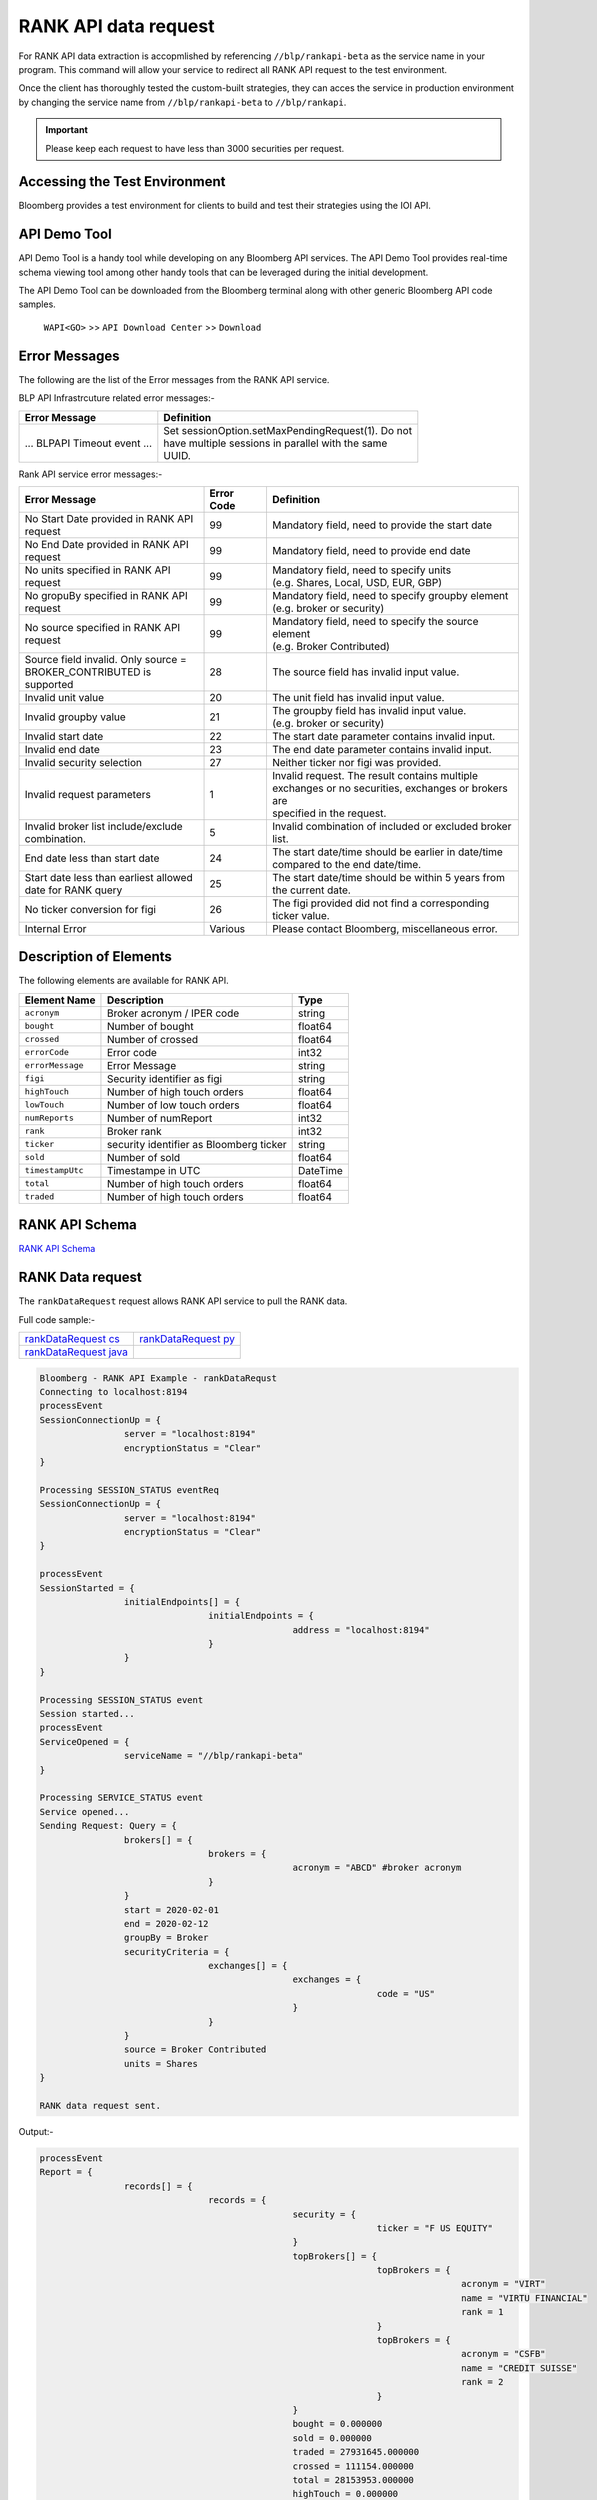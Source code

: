 #####################
RANK API data request
#####################

For RANK API data extraction is accopmlished by referencing ``//blp/rankapi-beta``  as the service name in your program. This command will allow your service to redirect all RANK API request to the test environment.

Once the client has thoroughly tested the custom-built strategies, they can acces the service in production environment by changing the service name from ``//blp/rankapi-beta`` to  ``//blp/rankapi``.

.. important::

	Please keep each request to have less than 3000 securities per request.


Accessing the Test Environment
==============================
Bloomberg provides a test environment for clients to build and test their strategies using the IOI API.


API Demo Tool
=============
API Demo Tool is a handy tool while developing on any Bloomberg API services. The API Demo Tool provides real-time schema viewing tool among other handy tools that can be leveraged during the initial development.

The API Demo Tool can be downloaded from the Bloomberg terminal along with other generic Bloomberg API code samples.

    ``WAPI<GO>`` >> ``API Download Center`` >> ``Download`` 


Error Messages
==============
The following are the list of the Error messages from the RANK API service.

BLP API Infrastrcuture related error messages:-

+-------------------------------------------+-------------------------------------------------------+
|Error Message                              |Definition                                             |
+===========================================+=======================================================+
| ... BLPAPI Timeout event ...              | | Set sessionOption.setMaxPendingRequest(1). Do not   |
|                                           | | have multiple sessions in parallel with the same    |
|                                           | | UUID.                                               |
+-------------------------------------------+-------------------------------------------------------+

Rank API service error messages:-

+-------------------------------------------+----------+-------------------------------------------------------+
|Error Message                              |Error Code|Definition                                             |
+===========================================+==========+=======================================================+
| | No Start Date provided in RANK API      | 99       | | Mandatory field, need to provide the start date     |
| | request                                 |          |                                                       |
+-------------------------------------------+----------+-------------------------------------------------------+
| | No End Date provided in RANK API        | 99       | | Mandatory field, need to provide end date           |
| | request                                 |          |                                                       |
+-------------------------------------------+----------+-------------------------------------------------------+
| | No units specified in RANK API          | 99       | | Mandatory field, need to specify units              |
| | request                                 |          | | (e.g. Shares, Local, USD, EUR, GBP)                 |
+-------------------------------------------+----------+-------------------------------------------------------+
| | No gropuBy specified in RANK API        | 99       | | Mandatory field, need to specify groupby element    |
| | request                                 |          | | (e.g. broker or security)                           |
+-------------------------------------------+----------+-------------------------------------------------------+
| | No source specified in RANK API         | 99       | | Mandatory field, need to specify the source element |
| | request                                 |          | | (e.g. Broker Contributed)                           |
+-------------------------------------------+----------+-------------------------------------------------------+
| | Source field invalid. Only source =     | 28       | | The source field has invalid input value.           |
| | BROKER_CONTRIBUTED is supported         |          |                                                       |  
+-------------------------------------------+----------+-------------------------------------------------------+
| | Invalid unit value                      | 20       | | The unit field has invalid input value.             |
+-------------------------------------------+----------+-------------------------------------------------------+
| | Invalid groupby value                   | 21       | | The groupby field has invalid input value.          |
|                                           |          | | (e.g. broker or security)                           |
+-------------------------------------------+----------+-------------------------------------------------------+
| | Invalid start date                      | 22       | | The start date parameter contains invalid input.    |
+-------------------------------------------+----------+-------------------------------------------------------+
| | Invalid end date                        | 23       | | The end date parameter contains invalid input.      |
+-------------------------------------------+----------+-------------------------------------------------------+
| | Invalid security selection              | 27       | | Neither ticker nor figi was provided.               |
+-------------------------------------------+----------+-------------------------------------------------------+
| | Invalid request parameters              | 1        | | Invalid request. The result contains multiple       |
|                                           |          | | exchanges or no securities, exchanges or brokers are|
|                                           |          | | specified in the request.                           |
+-------------------------------------------+----------+-------------------------------------------------------+
| | Invalid broker list include/exclude     | 5        | | Invalid combination of included or excluded broker  |
| | combination.                            |          | | list.                                               |
+-------------------------------------------+----------+-------------------------------------------------------+
| End date less than start date             | 24       | | The start date/time should be earlier in date/time  |
|                                           |          | | compared to the end date/time.                      |
+-------------------------------------------+----------+-------------------------------------------------------+
| | Start date less than earliest allowed   | 25       | | The start date/time should be within 5 years from   | 
| | date for RANK query                     |          | | the current date.                                   |
+-------------------------------------------+----------+-------------------------------------------------------+
| | No ticker conversion for figi           | 26       | | The figi provided did not find a corresponding      |
|                                           |          | | ticker value.                                       |
+-------------------------------------------+----------+-------------------------------------------------------+
| | Internal Error                          | Various  | | Please contact Bloomberg, miscellaneous error.      |
+-------------------------------------------+----------+-------------------------------------------------------+


Description of Elements
=======================
The following elements are available for RANK API.

+------------------------------+-----------------------------------------------+---------+
|Element Name                  | Description                                   | Type    |
+==============================+===============================================+=========+
|``acronym``                   | Broker acronym / IPER code                    | string  |
+------------------------------+-----------------------------------------------+---------+
|``bought``                    | Number of bought                              | float64 |
+------------------------------+-----------------------------------------------+---------+
|``crossed``                   | Number of crossed                             | float64 |
+------------------------------+-----------------------------------------------+---------+
|``errorCode``                 | Error code                                    | int32   |
+------------------------------+-----------------------------------------------+---------+
|``errorMessage``              | Error Message                                 | string  |
+------------------------------+-----------------------------------------------+---------+
|``figi``                      | Security identifier as figi                   | string  |
+------------------------------+-----------------------------------------------+---------+
|``highTouch``                 | Number of high touch orders                   | float64 |
+------------------------------+-----------------------------------------------+---------+
|``lowTouch``                  | Number of low touch orders                    | float64 |
+------------------------------+-----------------------------------------------+---------+
|``numReports``                | Number of numReport                           | int32   |
+------------------------------+-----------------------------------------------+---------+
|``rank``                      | Broker rank                                   | int32   |
+------------------------------+-----------------------------------------------+---------+
|``ticker``                    | security identifier as Bloomberg ticker       | string  |
+------------------------------+-----------------------------------------------+---------+
|``sold``                      | Number of sold                                | float64 |
+------------------------------+-----------------------------------------------+---------+
|``timestampUtc``              | Timestampe in UTC                             | DateTime|
+------------------------------+-----------------------------------------------+---------+
|``total``                     | Number of high touch orders                   | float64 |
+------------------------------+-----------------------------------------------+---------+
|``traded``                    | Number of high touch orders                   | float64 |
+------------------------------+-----------------------------------------------+---------+


RANK API Schema
===============
`RANK API Schema`_ 

.. _RANK API Schema: https://github.com/tkim/rank_api_repository/blob/master/rankAPI_1.0.0.4.xml


RANK Data request
=================
The ``rankDataRequest`` request allows RANK API service to pull the RANK data.

Full code sample:-

======================= =====================
`rankDataRequest cs`_   `rankDataRequest py`_
----------------------- ---------------------  
`rankDataRequest java`_
======================= =====================

.. _rankDataRequest cs: https://github.com/tkim/rank_api_repository/blob/master/RankAPI_C%23/rankDataRequest.cs
.. _rankDataRequest java: https://github.com/tkim/rank_api_repository/blob/master/RankAPI_Java/RankDataRequest.java
.. _rankDataRequest py: https://github.com/tkim/rank_api_repository/blob/master/RankAPI_Python/rankDataRequest.py


.. code-block:: python

	Bloomberg - RANK API Example - rankDataRequst
	Connecting to localhost:8194
	processEvent
	SessionConnectionUp = {
			server = "localhost:8194"
			encryptionStatus = "Clear"
	}

	Processing SESSION_STATUS eventReq
	SessionConnectionUp = {
			server = "localhost:8194"
			encryptionStatus = "Clear"
	}

	processEvent
	SessionStarted = {
			initialEndpoints[] = {
					initialEndpoints = {
							address = "localhost:8194"
					}
			}
	}

	Processing SESSION_STATUS event
	Session started...
	processEvent
	ServiceOpened = {
			serviceName = "//blp/rankapi-beta"
	}

	Processing SERVICE_STATUS event
	Service opened...
	Sending Request: Query = {
			brokers[] = {
					brokers = {
							acronym = "ABCD" #broker acronym
					}
			}
			start = 2020-02-01
			end = 2020-02-12
			groupBy = Broker
			securityCriteria = {
					exchanges[] = {
							exchanges = {
									code = "US"
							}
					}
			}
			source = Broker Contributed
			units = Shares
	}

	RANK data request sent.


Output:-

.. code-block:: python

	processEvent
	Report = {
			records[] = {
					records = {
							security = {
									ticker = "F US EQUITY"
							}
							topBrokers[] = {
									topBrokers = {
											acronym = "VIRT"
											name = "VIRTU FINANCIAL"
											rank = 1
									}
									topBrokers = {
											acronym = "CSFB"
											name = "CREDIT SUISSE"
											rank = 2
									}
							}
							bought = 0.000000
							sold = 0.000000
							traded = 27931645.000000
							crossed = 111154.000000
							total = 28153953.000000
							highTouch = 0.000000
							lowTouch = 0.000000
							numReports = 750
							}
							records = {
									security = {
											ticker = "CHK US EQUITY"
									}
									topBrokers[] = {
											topBrokers = {
													acronym = "VIRT"
													name = "VIRTU FINANCIAL"
													rank = 1
											}
											topBrokers = {
													acronym = "CSFB"
													name = "CREDIT SUISSE"
													rank = 2
											}
									}
									bought = 0.000000
									sold = 0.000000
									traded = 22572462.000000
									crossed = 0.000000
									total = 22572462.000000
									highTouch = 0.000000
									lowTouch = 0.000000
									numReports = 434
							}
							records = {
									security = {
											ticker = "NOK US EQUITY"
									}
									topBrokers[] = {
											topBrokers = {
													acronym = "VIRT"
													name = "VIRTU FINANCIAL"
													rank = 1
											}
											topBrokers = {
													acronym = "CSFB"
													name = "CREDIT SUISSE"
													rank = 2
											}
									}
									bought = 0.000000
									sold = 0.000000
									traded = 18260262.000000
									crossed = 0.000000
									total = 18260262.000000
									highTouch = 0.000000
									lowTouch = 0.000000
									numReports = 301
							}
							records = {
									security = {
											ticker = "GE US EQUITY"
									}
									topBrokers[] = {
											topBrokers = {
													acronym = "VIRT"
													name = "VIRTU FINANCIAL"
													rank = 1
											}
											topBrokers = {
													acronym = "CSFB"
													name = "CREDIT SUISSE"
													rank = 2
											}
									}
									bought = 0.000000
									sold = 0.000000
									traded = 14989980.000000
									crossed = 0.000000
									total = 14989980.000000
									highTouch = 0.000000
									lowTouch = 0.000000
									numReports = 278
							}
							records = {
									security = {
											ticker = "PBR US EQUITY"
									}
									topBrokers[] = {
											topBrokers = {
													acronym = "MLCO"
													name = "MERRILL LYNCH"
													rank = 1
											}
											topBrokers = {
													acronym = "CSFB"
													name = "CREDIT SUISSE"
													rank = 2
											}
									}
									bought = 0.000000
									sold = 0.000000
									traded = 14962016.000000
									crossed = 0.000000
									total = 14962016.000000
									highTouch = 0.000000
									lowTouch = 0.000000
									numReports = 317
							}
							records = {
									security = {
											ticker = "NLOK US EQUITY"
									}
									topBrokers[] = {
											topBrokers = {
													acronym = "BCAP"
													name = "BARCLAYS CAPITAL"
													rank = 1
											}
											topBrokers = {
													acronym = "MSCO"
													name = "MORGAN STANLEY"
													rank = 2
											}
									}
									bought = 0.000000
									sold = 0.000000
									traded = 12741007.000000
									crossed = 100000.000000
									total = 12941007.000000
									highTouch = 0.000000
									lowTouch = 0.000000
									numReports = 505
							}
							records = {
									security = {
											ticker = "ABEV US EQUITY"
									}
									topBrokers[] = {
											topBrokers = {
													acronym = "CITI"
													name = "CITIGROUP GLOBAL MARKETS"
													rank = 1
											}
											topBrokers = {
													acronym = "VIRT"
													name = "VIRTU FINANCIAL"
													rank = 2
											}
									}
									bought = 0.000000
									sold = 0.000000
									traded = 12476275.000000
									crossed = 0.000000
									total = 12476275.000000
									highTouch = 0.000000
									lowTouch = 0.000000
									numReports = 370
							}
							records = {
								security = {
										ticker = "INDL US EQUITY"
								}
								topBrokers[] = {
										topBrokers = {
												acronym = "VIRT"
												name = "VIRTU FINANCIAL"
												rank = 1
										}
										topBrokers = {
												acronym = "CSFB"
												name = "CREDIT SUISSE"
												rank = 2
										}
								}
								bought = 0.000000
								sold = 0.000000
								traded = 2200.000000
								crossed = 0.000000
								total = 2200.000000
								highTouch = 0.000000
								lowTouch = 0.000000
								numReports = 2
						}
				}
				timestampUtc = 2020-04-20T13:07:25.168+00:00
		}	


Request created specifying the ticker ``AAPL US Equity``:-

.. code-block:: python

	Bloomberg - RANK API Example - rankDataRequst
	Connecting to localhost:8194
	Processing SESSION_STATUS event
	SessionConnectionUp = {
		server = "localhost:8194"
		encryptionStatus = "Clear"
	}

	Processing SESSION_STATUS event
	Session started...
	Processing SERVICE_STATUS event
	Service opened...
	Sending Request: Query = {
		start = 2020-02-01
		end = 2020-02-12
		groupBy = Broker
		securityCriteria = {
			securities[] = {
				securities = {
					ticker = "AAPL US Equity"
				}
			}
		}
		source = Broker Contributed
		units = Shares
	}

	RANK data request sent.


Output:-

.. code-block:: python

	Processing RESPONSE event
	MESSAGE TYPE: Report
	records[] = {
		records = {
			broker = {
				acronym = "VIRT"
				name = "VIRTU FINANCIAL"
				rank = 1
			}
			topBrokers[] = {
			}
			bought = 0.000000
			sold = 0.000000
			traded = 34867000.000000
			crossed = 451500.000000
			total = 35770000.000000
			highTouch = 0.000000
			lowTouch = 0.000000
			numReports = 785
		}
		records = {
			broker = {
				acronym = "CSFB"
				name = "CREDIT SUISSE"
				rank = 2
			}
			topBrokers[] = {
			}
			bought = 0.000000
			sold = 0.000000
			traded = 14889257.000000
			crossed = 0.000000
			total = 14889257.000000
			highTouch = 0.000000
			lowTouch = 0.000000
			numReports = 177
		}
		records = {
			broker = {
				acronym = "MSCO"
				name = "MORGAN STANLEY"
				rank = 3
			}
			topBrokers[] = {
			}
			bought = 0.000000
			sold = 0.000000
			traded = 12007367.000000
			crossed = 0.000000
			total = 12007367.000000
			highTouch = 0.000000
			lowTouch = 0.000000
			numReports = 531
		}
		records = {
			broker = {
				acronym = "UBS"
				name = "UBS INVESTMENT BANK"
				rank = 4
			}
			topBrokers[] = {
			}
			bought = 0.000000
			sold = 0.000000
			traded = 11404285.000000
			crossed = 2197.000000
			total = 11408679.000000
			highTouch = 0.000000
			lowTouch = 0.000000
			numReports = 16
		}
		records = {
			broker = {
				acronym = "JPM"
				name = "JP MORGAN"
				rank = 5
			}
			topBrokers[] = {
			}
			bought = 0.000000
			sold = 0.000000
			traded = 8073579.000000
			crossed = 0.000000
			total = 8073579.000000
			highTouch = 0.000000
			lowTouch = 0.000000
			numReports = 774
		}
		records = {
			broker = {
				acronym = "SUSQ"
				name = "SUSQUEHANNA INTERNATIONAL GRP"
				rank = 6
			}
			topBrokers[] = {
			}
			bought = 0.000000
			sold = 0.000000
			traded = 5476600.000000
			crossed = 0.000000
			total = 5476600.000000
			highTouch = 0.000000
			lowTouch = 0.000000
			numReports = 108
		}
		records = {
			broker = {
				acronym = "MLCO"
				name = "MERRILL LYNCH"
				rank = 7
			}
			topBrokers[] = {
			}
			bought = 0.000000
			sold = 0.000000
			traded = 5253766.000000
			crossed = 0.000000
			total = 5253766.000000
			highTouch = 0.000000
			lowTouch = 0.000000
			numReports = 911
		}
		records = {
			broker = {
				acronym = "GS"
				name = "GOLDMAN SACHS & CO."
				rank = 8
			}
			topBrokers[] = {
			}
			bought = 0.000000
			sold = 0.000000
			traded = 4234509.000000
			crossed = 58167.000000
			total = 4350843.000000
			highTouch = 3407300.000000
			lowTouch = 943543.000000
			numReports = 789
		}
		records = {
			broker = {
				acronym = "CITI"
				name = "CITIGROUP GLOBAL MARKETS"
				rank = 9
			}
			topBrokers[] = {
			}
			bought = 0.000000
			sold = 0.000000
			traded = 3302578.000000
			crossed = 0.000000
			total = 3302578.000000
			highTouch = 1833230.000000
			lowTouch = 1469348.000000
			numReports = 22
		}
		records = {
			broker = {
				acronym = "BCAP"
				name = "BARCLAYS CAPITAL"
				rank = 10
			}
			topBrokers[] = {
			}
			bought = 0.000000
			sold = 0.000000
			traded = 2824156.000000
			crossed = 0.000000
			total = 2824156.000000
			highTouch = 0.000000
			lowTouch = 0.000000
			numReports = 150
		}
		records = {
			broker = {
				acronym = "INCA"
				name = "INSTINET"
				rank = 11
			}
			topBrokers[] = {
			}
			bought = 0.000000
			sold = 0.000000
			traded = 2406000.000000
			crossed = 0.000000
			total = 2406000.000000
			highTouch = 0.000000
			lowTouch = 0.000000
			numReports = 38
		}
		records = {
			broker = {
				acronym = "JEFF"
				name = "JEFFERIES & CO., INC."
				rank = 12
			}
			topBrokers[] = {
			}
			bought = 0.000000
			sold = 0.000000
			traded = 953536.000000
			crossed = 0.000000
			total = 953536.000000
			highTouch = 0.000000
			lowTouch = 0.000000
			numReports = 43
		}
		records = {
			broker = {
				acronym = "RBC"
				name = "ROYAL BANK OF CANADA"
				rank = 13
			}
			topBrokers[] = {
			}
			bought = 0.000000
			sold = 0.000000
			traded = 834355.000000
			crossed = 0.000000
			total = 834355.000000
			highTouch = 0.000000
			lowTouch = 0.000000
			numReports = 229
		}
		records = {
			broker = {
				acronym = "BERN"
				name = "SANFORD C. BERNSTEIN"
				rank = 19
			}
			topBrokers[] = {
			}
			bought = 0.000000
			sold = 0.000000
			traded = 211458.000000
			crossed = 0.000000
			total = 211458.000000
			highTouch = 0.000000
			lowTouch = 0.000000
			numReports = 18
		}
		records = {
			broker = {
				acronym = "PIPR"
				name = "PIPER JAFFRAY & CO."
				rank = 20
			}
			topBrokers[] = {
			}
			bought = 0.000000
			sold = 0.000000
			traded = 185400.000000
			crossed = 0.000000
			total = 185400.000000
			highTouch = 0.000000
			lowTouch = 0.000000
			numReports = 18
		}
		records = {
			broker = {
				acronym = "AGCO"
				name = "AUERBACH GRAYSON COMPANY INC"
				rank = 83
			}
			topBrokers[] = {
			}
			bought = 0.000000
			sold = 0.000000
			traded = 31.000000
			crossed = 0.000000
			total = 31.000000
			highTouch = 0.000000
			lowTouch = 0.000000
			numReports = 1
		}
	}

	

RANK API Code Samples
=====================

.. important::

			The latest RANK API Code samples can be found `here`_.

			.. _here: https://github.com/tkim/rank_api_repository







